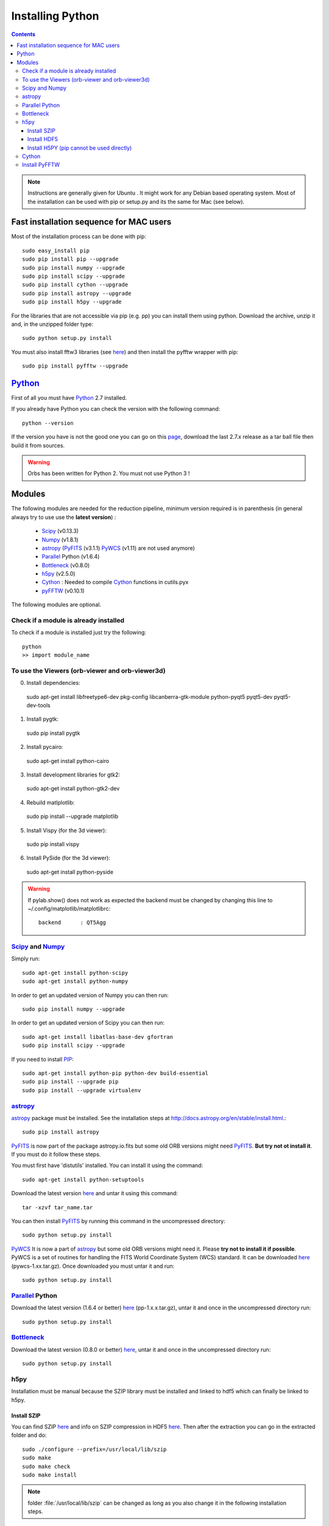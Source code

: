 Installing Python
#################

.. contents::

.. note:: Instructions are generally given for Ubuntu |Ubuntu|. It
     might work for any Debian based operating system. Most of the
     installation can be used with pip or setup.py and its the same
     for Mac |Mac| (see below).

Fast installation sequence for MAC users
========================================

Most of the installation process can be done with pip::

  sudo easy_install pip
  sudo pip install pip --upgrade
  sudo pip install numpy --upgrade
  sudo pip install scipy --upgrade
  sudo pip install cython --upgrade
  sudo pip install astropy --upgrade
  sudo pip install h5py --upgrade
  
For the libraries that are not accessible via pip (e.g. pp) you can
install them using python. Download the archive, unzip it and, in the
unzipped folder type::

  sudo python setup.py install

You must also install fftw3 libraries (see `here <https://pypi.python.org/pypi/h5py/2.5.0>`_) and then install the pyfftw wrapper with pip::

  sudo pip install pyfftw --upgrade




Python_
=======

First of all you must have Python_ 2.7 installed.

If you already have Python you can check the version with the
following command::

  python --version

If the version you have is not the good one you can go on this `page
<http://www.python.org/download/releases/>`_, download the last 2.7.x
release as a tar ball file then build it from sources.

.. warning:: Orbs has been written for Python 2. You must not use
     Python 3 !



Modules
=======

The following modules are needed for the reduction pipeline, minimum
version required is in parenthesis (in general always try to use use
the **latest version**) :

  * Scipy_ (v0.13.3)
  * Numpy_ (v1.8.1)
  * astropy_ (PyFITS_ (v3.1.1) PyWCS_ (v1.11) are not used anymore)
  * Parallel_ Python (v1.6.4)
  * Bottleneck_ (v0.8.0)
  * h5py_ (v2.5.0)
  * Cython_ : Needed to compile Cython_ functions in cutils.pyx
  * pyFFTW_ (v0.10.1)

The following modules are optional. 

Check if a module is already installed
--------------------------------------

To check if a module is installed just try the following::

  python
  >> import module_name
 


To use the Viewers (orb-viewer and orb-viewer3d)
------------------------------------------------
0. Install dependencies::
  
  sudo apt-get install libfreetype6-dev pkg-config libcanberra-gtk-module python-pyqt5 pyqt5-dev pyqt5-dev-tools

1. Install pygtk::

  sudo pip install pygtk

2. Install pycairo::

  sudo apt-get install python-cairo

3. Install development libraries for gtk2::

  sudo apt-get install python-gtk2-dev

4. Rebuild matlplotlib::

  sudo pip install --upgrade matplotlib

5. Install Vispy (for the 3d viewer)::

  sudo pip install vispy

6. Install PySide (for the 3d viewer)::

  sudo apt-get install python-pyside

.. warning:: If pylab.show() does not work as expected the backend
             must be changed by changing this line to
             ~/.config/matplotlib/matplotlibrc::

	       backend      : QT5Agg


Scipy_ and Numpy_
-----------------

Simply run::

  sudo apt-get install python-scipy
  sudo apt-get install python-numpy

In order to get an updated version of Numpy you can then run::

  sudo pip install numpy --upgrade

In order to get an updated version of Scipy you can then run::

  sudo apt-get install libatlas-base-dev gfortran
  sudo pip install scipy --upgrade

If you need to install PIP_::

  sudo apt-get install python-pip python-dev build-essential
  sudo pip install --upgrade pip 
  sudo pip install --upgrade virtualenv 

astropy_
--------

astropy_ package must be installed. See the installation steps at
http://docs.astropy.org/en/stable/install.html.::

  sudo pip install astropy


PyFITS_ is now part of the package astropy.io.fits but some old ORB
versions might need PyFITS_. **But try not ot install it**. If you
must do it follow these steps.

You must first have 'distutils' installed. You can install it using
the command::

  sudo apt-get install python-setuptools

Download the latest version `here
<http://www.stsci.edu/institute/software_hardware/pyfits/Download>`_ and
untar it using this command::

  tar -xzvf tar_name.tar

You can then install PyFITS_ by running this command in the
uncompressed directory::

  sudo python setup.py install

PyWCS_ It is now a part of astropy_ but some old ORB versions might
need it.  Please **try not to install it if possible**. PyWCS is a set
of routines for handling the FITS World Coordinate System (WCS)
standard. It can be downloaded `here
<https://pypi.python.org/pypi/pywcs>`_ (pywcs-1.xx.tar.gz). Once
downloaded you must untar it and run::

  sudo python setup.py install


Parallel_ Python
----------------

Download the latest version (1.6.4 or better) `here
<http://www.parallelpython.com/content/view/18/32/>`_
(pp-1.x.x.tar.gz), untar it and once in the uncompressed directory
run::

  sudo python setup.py install


Bottleneck_
-----------

Download the latest version (0.8.0 or better) `here
<https://pypi.python.org/pypi/Bottleneck>`_, untar it and once in the
uncompressed directory run::

  sudo python setup.py install

h5py
----

Installation must be manual because the SZIP library must be installed
and linked to hdf5 which can finally be linked to h5py.


Install SZIP
~~~~~~~~~~~~

You can find SZIP `here
<http://www.hdfgroup.org/ftp/lib-external/szip/2.1/src/szip-2.1.tar.gz>`_
and info on SZIP compression in HDF5 `here
<https://www.hdfgroup.org/doc_resource/SZIP/>`_. Then after the
extraction you can go in the extracted folder and do::

  sudo ./configure --prefix=/usr/local/lib/szip
  sudo make
  sudo make check
  sudo make install

.. note:: folder :file:`/usr/local/lib/szip` can be changed as long as
          you also change it in the following installation steps.

Install HDF5
~~~~~~~~~~~~

You can find HDF5 sources `here
<https://www.hdfgroup.org/HDF5/release/obtainsrc.html>`_. Then extract the
sources and jump into the extracted folder before typing::

  sudo ./configure --prefix=/usr/local/lib/hdf5 --with-szlib=/usr/local/lib/szip
  sudo make
  sudo make check
  sudo make install

Install H5PY (pip cannot be used directly)
~~~~~~~~~~~~~~~~~~~~~~~~~~~~~~~~~~~~~~~~~~

You can find h5py sources `here <https://pypi.python.org/pypi/h5py/2.5.0>`_. After extraction, just
run the following into the extracted folder::

  sudo python setup.py configure --hdf5=/usr/local/lib/hdf5
  sudo python setup.py build
  sudo python setup.py install


Cython_
-------

To install Cython_::

  sudo pip install cython --upgrade


Install PyFFTW
--------------

FFTW3 library must be installed (see `here
<https://pypi.python.org/pypi/pyFFTW>`_)::

  sudo apt-get install libfftw3-dev

then the package can be installed via pip::

  sudo pip install pyfftw



.. |Ubuntu| image:: os_linux.png
            :height: 40
   	    :width: 40
            :scale: 70

.. |Mac| image:: os_apple.png
            :height: 40
   	    :width: 40
            :scale: 70

.. _Python: http://www.python.org/
.. _Scipy: http://www.scipy.org/
.. _Numpy: http://numpy.scipy.org/
.. _PyFITS: http://www.stsci.edu/resources/software_hardware/pyfits
.. _astropy: http://www.astropy.org/
.. _Parallel: http://www.parallelpython.com/
.. _Cython: http://cython.org/
.. _PyWCS: http://stsdas.stsci.edu/astrolib/pywcs/
.. _Bottleneck: https://pypi.python.org/pypi/Bottleneck
.. _PIP: https://pypi.python.org/pypi/pip
.. _h5py: https://pypi.python.org/pypi/h5py/2.5.0
.. _pyFFTW: https://pypi.python.org/pypi/pyFFTW

